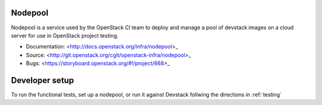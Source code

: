 Nodepool
========

Nodepool is a service used by the OpenStack CI team to deploy and manage a pool
of devstack images on a cloud server for use in OpenStack project testing.

* Documentation: <http://docs.openstack.org/infra/nodepool>_
* Source: <http://git.openstack.org/cgit/openstack-infra/nodepool>_
* Bugs: <https://storyboard.openstack.org/#!/project/668>_

Developer setup
===============

To run the functional tests, set up a nodepool, or run it against Devstack
follwing the directions in :ref:`testing`
